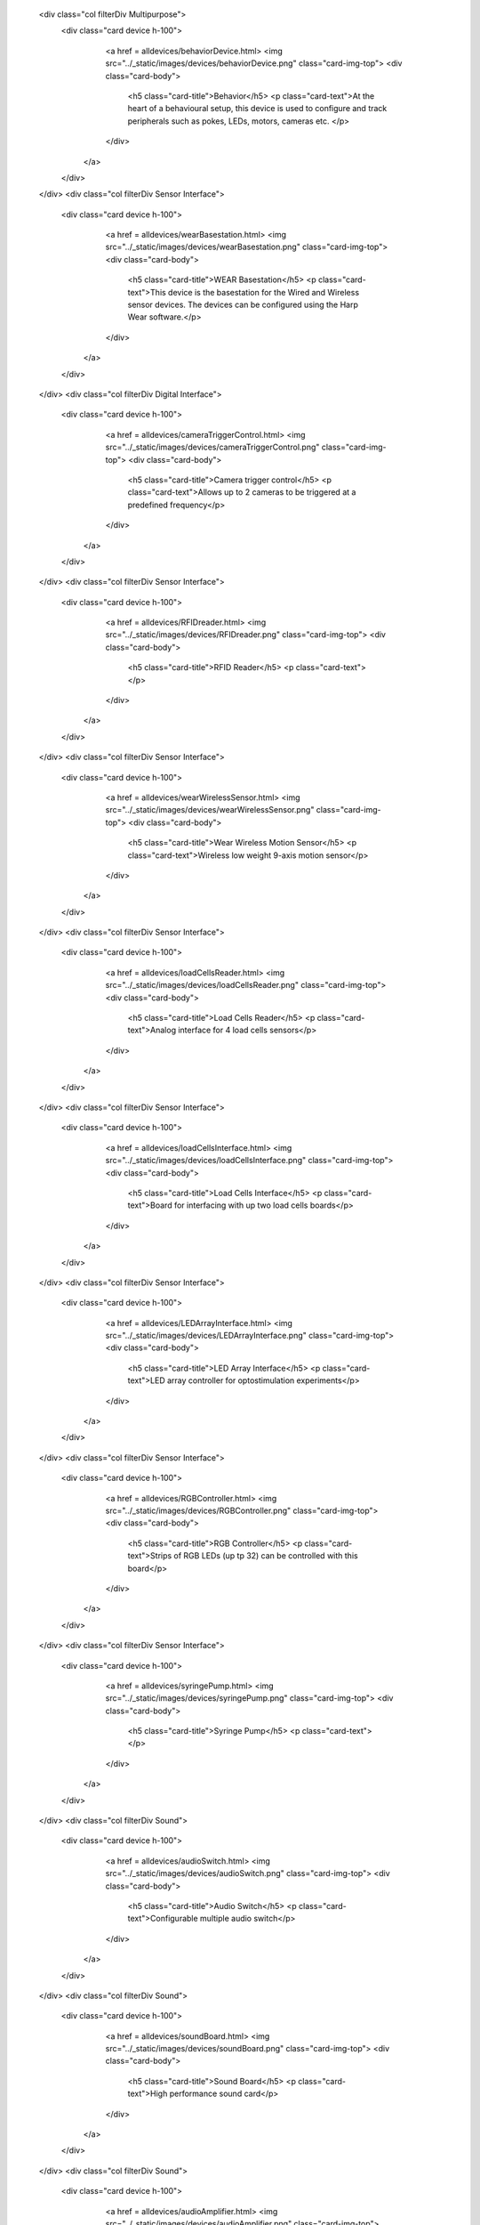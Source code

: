     <div class="col filterDiv Multipurpose">
      <div class="card device h-100">
        <a href = alldevices/behaviorDevice.html>
        <img src="../_static/images/devices/behaviorDevice.png" class="card-img-top">
        <div class="card-body">
          <h5 class="card-title">Behavior</h5>
          <p class="card-text">At the heart of a behavioural setup, this device is used to configure and track peripherals such as pokes, LEDs, motors, cameras etc. </p>
        </div>
       </a>
      </div>
    </div>
    <div class="col filterDiv Sensor Interface">
      <div class="card device h-100">
        <a href = alldevices/wearBasestation.html>
        <img src="../_static/images/devices/wearBasestation.png" class="card-img-top">
        <div class="card-body">
          <h5 class="card-title">WEAR Basestation</h5>
          <p class="card-text">This device is the basestation for the Wired and Wireless sensor devices. The devices can be configured using the Harp Wear software.</p>
        </div>
       </a>
      </div>
    </div>
    <div class="col filterDiv Digital Interface">
      <div class="card device h-100">
        <a href = alldevices/cameraTriggerControl.html>
        <img src="../_static/images/devices/cameraTriggerControl.png" class="card-img-top">
        <div class="card-body">
          <h5 class="card-title">Camera trigger control</h5>
          <p class="card-text">Allows up to 2 cameras to be triggered at a predefined frequency</p>
        </div>
       </a>
      </div>
    </div>
    <div class="col filterDiv Sensor Interface">
      <div class="card device h-100">
        <a href = alldevices/RFIDreader.html>
        <img src="../_static/images/devices/RFIDreader.png" class="card-img-top">
        <div class="card-body">
          <h5 class="card-title">RFID Reader</h5>
          <p class="card-text"></p>
        </div>
       </a>
      </div>
    </div>
    <div class="col filterDiv Sensor Interface">
      <div class="card device h-100">
        <a href = alldevices/wearWirelessSensor.html>
        <img src="../_static/images/devices/wearWirelessSensor.png" class="card-img-top">
        <div class="card-body">
          <h5 class="card-title">Wear Wireless Motion Sensor</h5>
          <p class="card-text">Wireless low weight 9-axis motion sensor</p>
        </div>
       </a>
      </div>
    </div>
    <div class="col filterDiv Sensor Interface">
      <div class="card device h-100">
        <a href = alldevices/loadCellsReader.html>
        <img src="../_static/images/devices/loadCellsReader.png" class="card-img-top">
        <div class="card-body">
          <h5 class="card-title">Load Cells Reader</h5>
          <p class="card-text">Analog interface for 4 load cells sensors</p>
        </div>
       </a>
      </div>
    </div>
    <div class="col filterDiv Sensor Interface">
      <div class="card device h-100">
        <a href = alldevices/loadCellsInterface.html>
        <img src="../_static/images/devices/loadCellsInterface.png" class="card-img-top">
        <div class="card-body">
          <h5 class="card-title">Load Cells Interface</h5>
          <p class="card-text">Board for interfacing with up two load cells boards</p>
        </div>
       </a>
      </div>
    </div>
    <div class="col filterDiv Sensor Interface">
      <div class="card device h-100">
        <a href = alldevices/LEDArrayInterface.html>
        <img src="../_static/images/devices/LEDArrayInterface.png" class="card-img-top">
        <div class="card-body">
          <h5 class="card-title">LED Array Interface</h5>
          <p class="card-text">LED array controller for optostimulation experiments</p>
        </div>
       </a>
      </div>
    </div>
    <div class="col filterDiv Sensor Interface">
      <div class="card device h-100">
        <a href = alldevices/RGBController.html>
        <img src="../_static/images/devices/RGBController.png" class="card-img-top">
        <div class="card-body">
          <h5 class="card-title">RGB Controller</h5>
          <p class="card-text">Strips of RGB LEDs (up tp 32) can be controlled with this board</p>
        </div>
       </a>
      </div>
    </div>
    <div class="col filterDiv Sensor Interface">
      <div class="card device h-100">
        <a href = alldevices/syringePump.html>
        <img src="../_static/images/devices/syringePump.png" class="card-img-top">
        <div class="card-body">
          <h5 class="card-title">Syringe Pump</h5>
          <p class="card-text"></p>
        </div>
       </a>
      </div>
    </div>
    <div class="col filterDiv Sound">
      <div class="card device h-100">
        <a href = alldevices/audioSwitch.html>
        <img src="../_static/images/devices/audioSwitch.png" class="card-img-top">
        <div class="card-body">
          <h5 class="card-title">Audio Switch</h5>
          <p class="card-text">Configurable multiple audio switch</p>
        </div>
       </a>
      </div>
    </div>
    <div class="col filterDiv Sound">
      <div class="card device h-100">
        <a href = alldevices/soundBoard.html>
        <img src="../_static/images/devices/soundBoard.png" class="card-img-top">
        <div class="card-body">
          <h5 class="card-title">Sound Board</h5>
          <p class="card-text">High performance sound card</p>
        </div>
       </a>
      </div>
    </div>
    <div class="col filterDiv Sound">
      <div class="card device h-100">
        <a href = alldevices/audioAmplifier.html>
        <img src="../_static/images/devices/audioAmplifier.png" class="card-img-top">
        <div class="card-body">
          <h5 class="card-title">Audio Amplifier</h5>
          <p class="card-text">High bandwidth audio amplifier with low distortion and no signal loss over frequency</p>
        </div>
       </a>
      </div>
    </div>
    <div class="col filterDiv Analog Interface">
      <div class="card device h-100">
        <a href = alldevices/analogInput.html>
        <img src="../_static/images/devices/analogInput.png" class="card-img-top">
        <div class="card-body">
          <h5 class="card-title">Analog Input</h5>
          <p class="card-text">Multiple analog input converter board</p>
        </div>
       </a>
      </div>
    </div>
    <div class="col filterDiv Digital Interface">
      <div class="card device h-100">
        <a href = alldevices/pwmGenerator.html>
        <img src="../_static/images/devices/pwmGenerator.png" class="card-img-top">
        <div class="card-body">
          <h5 class="card-title">Multi PWM generator</h5>
          <p class="card-text">This board provides 4 independent PWM outputs that can be triggered by four different input triggers or all at the same time.</p>
        </div>
       </a>
      </div>
    </div>
    <div class="col filterDiv Digital Interface">
      <div class="card device h-100">
        <a href = alldevices/synchronizer.html>
        <img src="../_static/images/devices/synchronizer.png" class="card-img-top">
        <div class="card-body">
          <h5 class="card-title">Synchronizer</h5>
          <p class="card-text"></p>
        </div>
       </a>
      </div>
    </div>
    <div class="col filterDiv Digital Interface">
      <div class="card device h-100">
        <a href = alldevices/inputExpander.html>
        <img src="../_static/images/devices/inputExpander.png" class="card-img-top">
        <div class="card-body">
          <h5 class="card-title">Input Expander</h5>
          <p class="card-text"></p>
        </div>
       </a>
      </div>
    </div>
    <div class="col filterDiv Digital Interface">
      <div class="card device h-100">
        <a href = alldevices/outputExpander.html>
        <img src="../_static/images/devices/outputExpander.png" class="card-img-top">
        <div class="card-body">
          <h5 class="card-title">Output Expander</h5>
          <p class="card-text"></p>
        </div>
       </a>
      </div>
    </div>
    <div class="col filterDiv Multipurpose">
      <div class="card device h-100">
        <a href = alldevices/ibldevice.html>
        <img src="../_static/images/devices/ibldevice.png" class="card-img-top">
        <div class="card-body">
          <h5 class="card-title">IBL Behavior Control</h5>
          <p class="card-text"></p>
        </div>
       </a>
      </div>
    </div>
    <div class="col filterDiv Timestamp Generators">
      <div class="card device h-100">
        <a href = alldevices/clockSynchronizer.html>
        <img src="../_static/images/devices/clockSynchronizer.png" class="card-img-top">
        <div class="card-body">
          <h5 class="card-title">Clock synchronizer</h5>
          <p class="card-text"></p>
        </div>
       </a>
      </div>
    </div>
